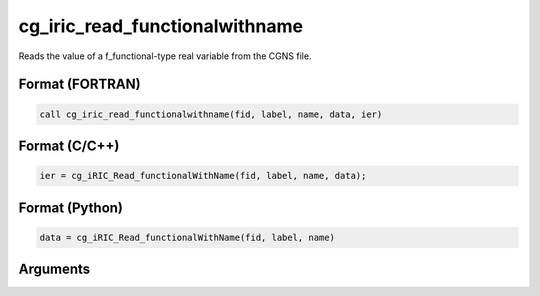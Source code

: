 cg_iric_read_functionalwithname
=================================

Reads the value of a f_functional-type real variable from the CGNS file.

Format (FORTRAN)
------------------
.. code-block:: fortran

   call cg_iric_read_functionalwithname(fid, label, name, data, ier)

Format (C/C++)
----------------
.. code-block:: c

   ier = cg_iRIC_Read_functionalWithName(fid, label, name, data);

Format (Python)
----------------
.. code-block:: python

   data = cg_iRIC_Read_functionalWithName(fid, label, name)

Arguments
---------

.. csv-table:: Arguments of cg_iric_read_functionalwithname
   :file: cg_iric_read_functionalwithname_args.csv
   :header-rows: 1

